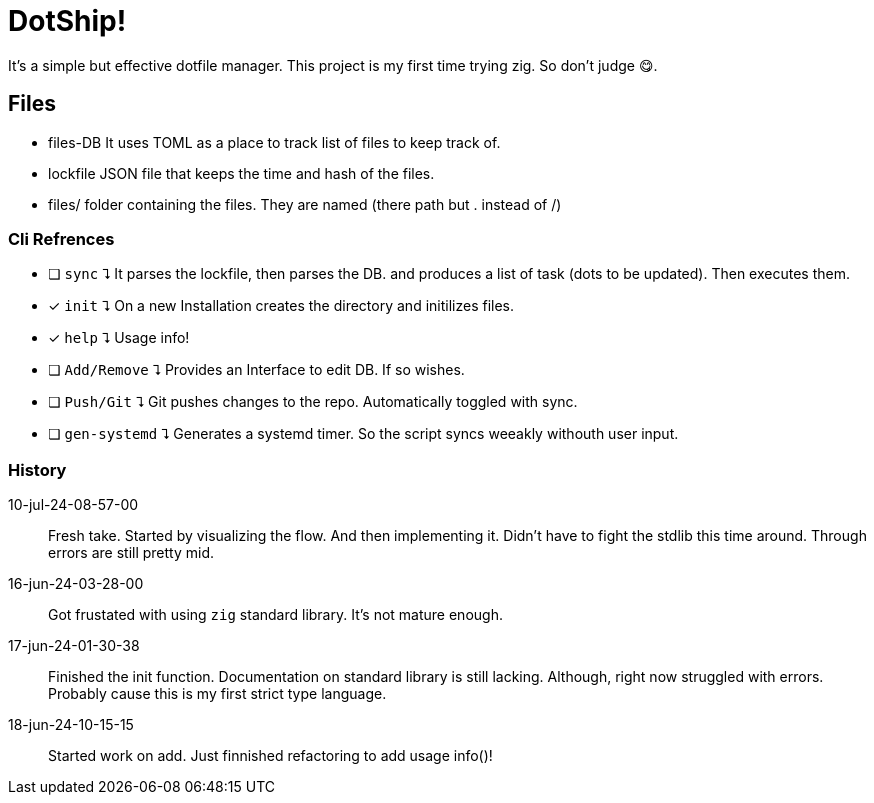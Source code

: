 = DotShip!

It's a simple but effective dotfile manager. This project is my first time trying zig.
So don't judge 😋.

== Files
* files-DB
    It uses TOML as a place to track list of files to keep track of.
* lockfile
    JSON file that keeps the time and hash of the files.
* files/
    folder containing the files. They are named (there path but . instead of /)

=== Cli Refrences

* [ ] `sync` ⮧
    It parses the lockfile, then parses the DB. and produces a list of task (dots to be updated). Then executes them.
* [x] `init` ⮧
    On a new Installation creates the directory and initilizes files.
* [x] `help` ⮧
    Usage info!
* [ ] `Add/Remove` ⮧
    Provides an Interface to edit DB. If so wishes.
* [ ] `Push/Git` ⮧
    Git pushes changes to the repo. Automatically toggled with sync.
* [ ] `gen-systemd` ⮧
    Generates a systemd timer. So the script syncs weeakly withouth user input.

=== History

10-jul-24-08-57-00:: Fresh take. Started by visualizing the flow. And then implementing it.
                        Didn't have to fight the stdlib this time around. Through errors are still pretty mid.
16-jun-24-03-28-00:: Got frustated with using `zig` standard library. It's not mature enough.
17-jun-24-01-30-38:: Finished the init function. Documentation on standard library is still lacking.
                    Although, right now struggled with errors. Probably cause this is my first strict type language.
18-jun-24-10-15-15:: Started work on add. Just finnished refactoring to add usage info()!
